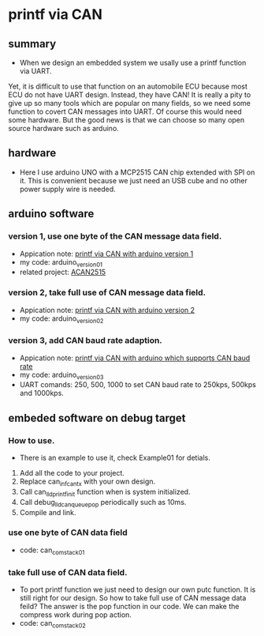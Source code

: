 * printf via CAN
** summary
- When we design an embedded system we usally use a printf function via UART. 
Yet, it is difficult to use that function on an automobile ECU because 
most ECU do not have UART design. Instead, they have CAN! It is really a pity 
to give up so many tools which are popular on many fields, so we need some 
function to covert CAN messages into UART. Of course this would need some
hardware. But the good news is that we can choose so many open source hardware
such as arduino.

** hardware
- Here I use arduino UNO with a MCP2515 CAN chip extended with SPI on it. This is convenient because we just need an USB cube and no other power supply wire is needed.

** arduino software
*** version 1, use one byte of the CAN message data field.
- Appication note: [[https://blog.csdn.net/grey_csdn/article/details/107732595][printf via CAN with arduino version 1]]
- my code: arduino_version_01
- related project: [[https://github.com/pierremolinaro/acan2515][ACAN2515]]

*** version 2, take full use of CAN message data field.
- Appication note: [[https://blog.csdn.net/grey_csdn/article/details/108329194][printf via CAN with arduino version 2]]
- my code: arduino_version_02

*** version 3, add CAN baud rate adaption.
- Appication note: [[https://blog.csdn.net/grey_csdn/article/details/108329213][printf via CAN with arduino which supports CAN baud rate]]
- my code: arduino_version_03
- UART comands: 250\n, 500\n, 1000\n to set CAN baud rate to 250kps, 500kps and 1000kps.

** embeded software on debug target
*** How to use.
    - There is an example to use it, check Example01 for detials.
1. Add all the code to your project.
2. Replace can_inf_can_tx with your own design.
3. Call can_lld_printf_init function when is system initialized.
4. Call debug_lld_can_queue_pop periodically such as 10ms.
5. Compile and link.

*** use one byte of CAN data field
- code: can_com_stack_01

*** take full use of CAN data field.
- To port printf function we just need to design our own putc function. It is still right for our design. So how to take full use of CAN message data feild? The answer is the pop function in our code. We can make the compress work during pop action.
- code: can_com_stack_02
